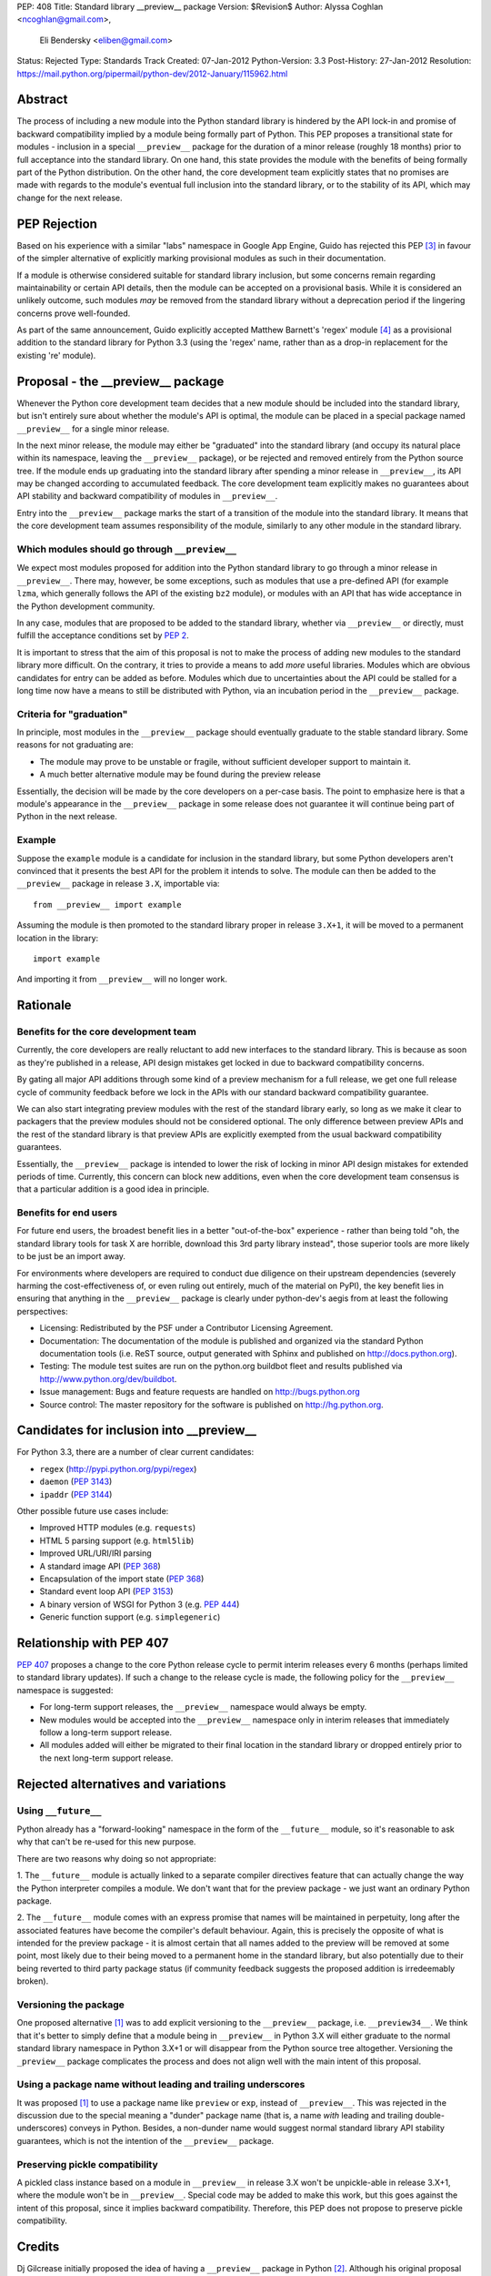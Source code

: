 PEP: 408
Title: Standard library __preview__ package
Version: $Revision$
Author: Alyssa Coghlan <ncoghlan@gmail.com>,
        Eli Bendersky <eliben@gmail.com>
Status: Rejected
Type: Standards Track
Created: 07-Jan-2012
Python-Version: 3.3
Post-History: 27-Jan-2012
Resolution: https://mail.python.org/pipermail/python-dev/2012-January/115962.html


Abstract
========

The process of including a new module into the Python standard library is
hindered by the API lock-in and promise of backward compatibility implied by
a module being formally part of Python.  This PEP proposes a transitional
state for modules - inclusion in a special ``__preview__`` package for the
duration of a minor release (roughly 18 months) prior to full acceptance into
the standard library.  On one hand, this state provides the module with the
benefits of being formally part of the Python distribution.  On the other hand,
the core development team explicitly states that no promises are made with
regards to the module's eventual full inclusion into the standard library,
or to the stability of its API, which may change for the next release.


PEP Rejection
=============

Based on his experience with a similar "labs" namespace in Google App Engine,
Guido has rejected this PEP [3]_ in favour of the simpler alternative of
explicitly marking provisional modules as such in their documentation.

If a module is otherwise considered suitable for standard library inclusion,
but some concerns remain regarding maintainability or certain API details,
then the module can be accepted on a provisional basis. While it is considered
an unlikely outcome, such modules *may* be removed from the standard library
without a deprecation period if the lingering concerns prove well-founded.

As part of the same announcement, Guido explicitly accepted Matthew
Barnett's 'regex' module [4]_ as a provisional addition to the standard
library for Python 3.3 (using the 'regex' name, rather than as a drop-in
replacement for the existing 're' module).


Proposal - the __preview__ package
==================================

Whenever the Python core development team decides that a new module should be
included into the standard library, but isn't entirely sure about whether the
module's API is optimal, the module can be placed in a special package named
``__preview__`` for a single minor release.

In the next minor release, the module may either be "graduated" into the
standard library (and occupy its natural place within its namespace, leaving the
``__preview__`` package), or be rejected and removed entirely from the Python
source tree.  If the module ends up graduating into the standard library after
spending a minor release in ``__preview__``, its API may be changed according
to accumulated feedback.  The core development team explicitly makes no
guarantees about API stability and backward compatibility of modules in
``__preview__``.

Entry into the ``__preview__`` package marks the start of a transition of the
module into the standard library.  It means that the core development team
assumes responsibility of the module, similarly to any other module in the
standard library.


Which modules should go through ``__preview__``
-----------------------------------------------

We expect most modules proposed for addition into the Python standard library
to go through a minor release in ``__preview__``. There may, however, be some
exceptions, such as modules that use a pre-defined API (for example ``lzma``,
which generally follows the API of the existing ``bz2`` module), or modules
with an API that has wide acceptance in the Python development community.

In any case, modules that are proposed to be added to the standard library,
whether via ``__preview__`` or directly, must fulfill the acceptance conditions
set by :pep:`2`.

It is important to stress that the aim of this proposal is not to make the
process of adding new modules to the standard library more difficult.  On the
contrary, it tries to provide a means to add *more* useful libraries.  Modules
which are obvious candidates for entry can be added as before.  Modules which
due to uncertainties about the API could be stalled for a long time now have
a means to still be distributed with Python, via an incubation period in the
``__preview__`` package.


Criteria for "graduation"
-------------------------

In principle, most modules in the ``__preview__`` package should eventually
graduate to the stable standard library.  Some reasons for not graduating are:

* The module may prove to be unstable or fragile, without sufficient developer
  support to maintain it.
* A much better alternative module may be found during the preview release

Essentially, the decision will be made by the core developers on a per-case
basis.  The point to emphasize here is that a module's appearance in the
``__preview__`` package in some release does not guarantee it will continue
being part of Python in the next release.


Example
-------

Suppose the ``example`` module is a candidate for inclusion in the standard
library, but some Python developers aren't convinced that it presents the best
API for the problem it intends to solve.  The module can then be added to the
``__preview__`` package in release ``3.X``, importable via::

    from __preview__ import example

Assuming the module is then promoted to the standard library proper in
release ``3.X+1``, it will be moved to a permanent location in the library::

    import example

And importing it from ``__preview__`` will no longer work.


Rationale
=========

Benefits for the core development team
--------------------------------------

Currently, the core developers are really reluctant to add new interfaces to
the standard library.  This is because as soon as they're published in a
release, API design mistakes get locked in due to backward compatibility
concerns.

By gating all major API additions through some kind of a preview mechanism
for a full release, we get one full release cycle of community feedback
before we lock in the APIs with our standard backward compatibility guarantee.

We can also start integrating preview modules with the rest of the standard
library early, so long as we make it clear to packagers that the preview
modules should not be considered optional.  The only difference between preview
APIs and the rest of the standard library is that preview APIs are explicitly
exempted from the usual backward compatibility guarantees.

Essentially, the ``__preview__`` package is intended to lower the risk of
locking in minor API design mistakes for extended periods of time.  Currently,
this concern can block new additions, even when the core development team
consensus is that a particular addition is a good idea in principle.


Benefits for end users
----------------------

For future end users, the broadest benefit lies in a better "out-of-the-box"
experience - rather than being told "oh, the standard library tools for task X
are horrible, download this 3rd party library instead", those superior tools
are more likely to be just be an import away.

For environments where developers are required to conduct due diligence on
their upstream dependencies (severely harming the cost-effectiveness of, or
even ruling out entirely, much of the material on PyPI), the key benefit lies
in ensuring that anything in the ``__preview__`` package is clearly under
python-dev's aegis from at least the following perspectives:

* Licensing:  Redistributed by the PSF under a Contributor Licensing Agreement.
* Documentation: The documentation of the module is published and organized via
  the standard Python documentation tools (i.e. ReST source, output generated
  with Sphinx and published on http://docs.python.org).
* Testing: The module test suites are run on the python.org buildbot fleet
  and results published via http://www.python.org/dev/buildbot.
* Issue management: Bugs and feature requests are handled on
  http://bugs.python.org
* Source control: The master repository for the software is published
  on http://hg.python.org.


Candidates for inclusion into __preview__
=========================================

For Python 3.3, there are a number of clear current candidates:

* ``regex`` (http://pypi.python.org/pypi/regex)
* ``daemon`` (:pep:`3143`)
* ``ipaddr`` (:pep:`3144`)

Other possible future use cases include:

* Improved HTTP modules (e.g. ``requests``)
* HTML 5 parsing support (e.g. ``html5lib``)
* Improved URL/URI/IRI parsing
* A standard image API (:pep:`368`)
* Encapsulation of the import state (:pep:`368`)
* Standard event loop API (:pep:`3153`)
* A binary version of WSGI for Python 3 (e.g. :pep:`444`)
* Generic function support (e.g. ``simplegeneric``)


Relationship with PEP 407
=========================

:pep:`407` proposes a change to the core Python release cycle to permit interim
releases every 6 months (perhaps limited to standard library updates). If
such a change to the release cycle is made, the following policy for the
``__preview__`` namespace is suggested:

* For long-term support releases, the ``__preview__`` namespace would always
  be empty.
* New modules would be accepted into the ``__preview__`` namespace only in
  interim releases that immediately follow a long-term support release.
* All modules added will either be migrated to their final location in the
  standard library or dropped entirely prior to the next long-term support
  release.


Rejected alternatives and variations
====================================


Using ``__future__``
--------------------

Python already has a "forward-looking" namespace in the form of the
``__future__`` module, so it's reasonable to ask why that can't be re-used for
this new purpose.

There are two reasons why doing so not appropriate:

1. The ``__future__`` module is actually linked to a separate compiler
directives feature that can actually change the way the Python interpreter
compiles a module.  We don't want that for the preview package - we just want
an ordinary Python package.

2. The ``__future__`` module comes with an express promise that names will be
maintained in perpetuity, long after the associated features have become the
compiler's default behaviour.  Again, this is precisely the opposite of what is
intended for the preview package - it is almost certain that all names added to
the preview will be removed at some point, most likely due to their being moved
to a permanent home in the standard library, but also potentially due to their
being reverted to third party package status (if community feedback suggests the
proposed addition is irredeemably broken).


Versioning the package
----------------------

One proposed alternative [1]_ was to add explicit versioning to the
``__preview__`` package, i.e. ``__preview34__``.  We think that it's better to
simply define that a module being in ``__preview__`` in Python 3.X will either
graduate to the normal standard library namespace in Python 3.X+1 or will
disappear from the Python source tree altogether.  Versioning the ``_preview__``
package complicates the process and does not align well with the main intent of
this proposal.


Using a package name without leading and trailing underscores
-------------------------------------------------------------

It was proposed [1]_ to use a package name like ``preview`` or ``exp``, instead
of ``__preview__``.  This was rejected in the discussion due to the special
meaning a "dunder" package name (that is, a name *with* leading and
trailing double-underscores) conveys in Python.  Besides, a non-dunder name
would suggest normal standard library API stability guarantees, which is not
the intention of the ``__preview__`` package.


Preserving pickle compatibility
-------------------------------

A pickled class instance based on a module in ``__preview__`` in release 3.X
won't be unpickle-able in release 3.X+1, where the module won't be in
``__preview__``.  Special code may be added to make this work, but this goes
against the intent of this proposal, since it implies backward compatibility.
Therefore, this PEP does not propose to preserve pickle compatibility.


Credits
=======

Dj Gilcrease initially proposed the idea of having a ``__preview__`` package
in Python [2]_.  Although his original proposal uses the name
``__experimental__``, we feel that ``__preview__`` conveys the meaning of this
package in a better way.


References
==========

.. [1] Discussed in this thread:
       https://mail.python.org/pipermail/python-ideas/2012-January/013246.html

.. [2] https://mail.python.org/pipermail/python-ideas/2011-August/011278.html

.. [3] Guido's decision:
       https://mail.python.org/pipermail/python-dev/2012-January/115962.html

.. [4] Proposal for inclusion of regex: http://bugs.python.org/issue2636


Copyright
=========

This document has been placed in the public domain.
